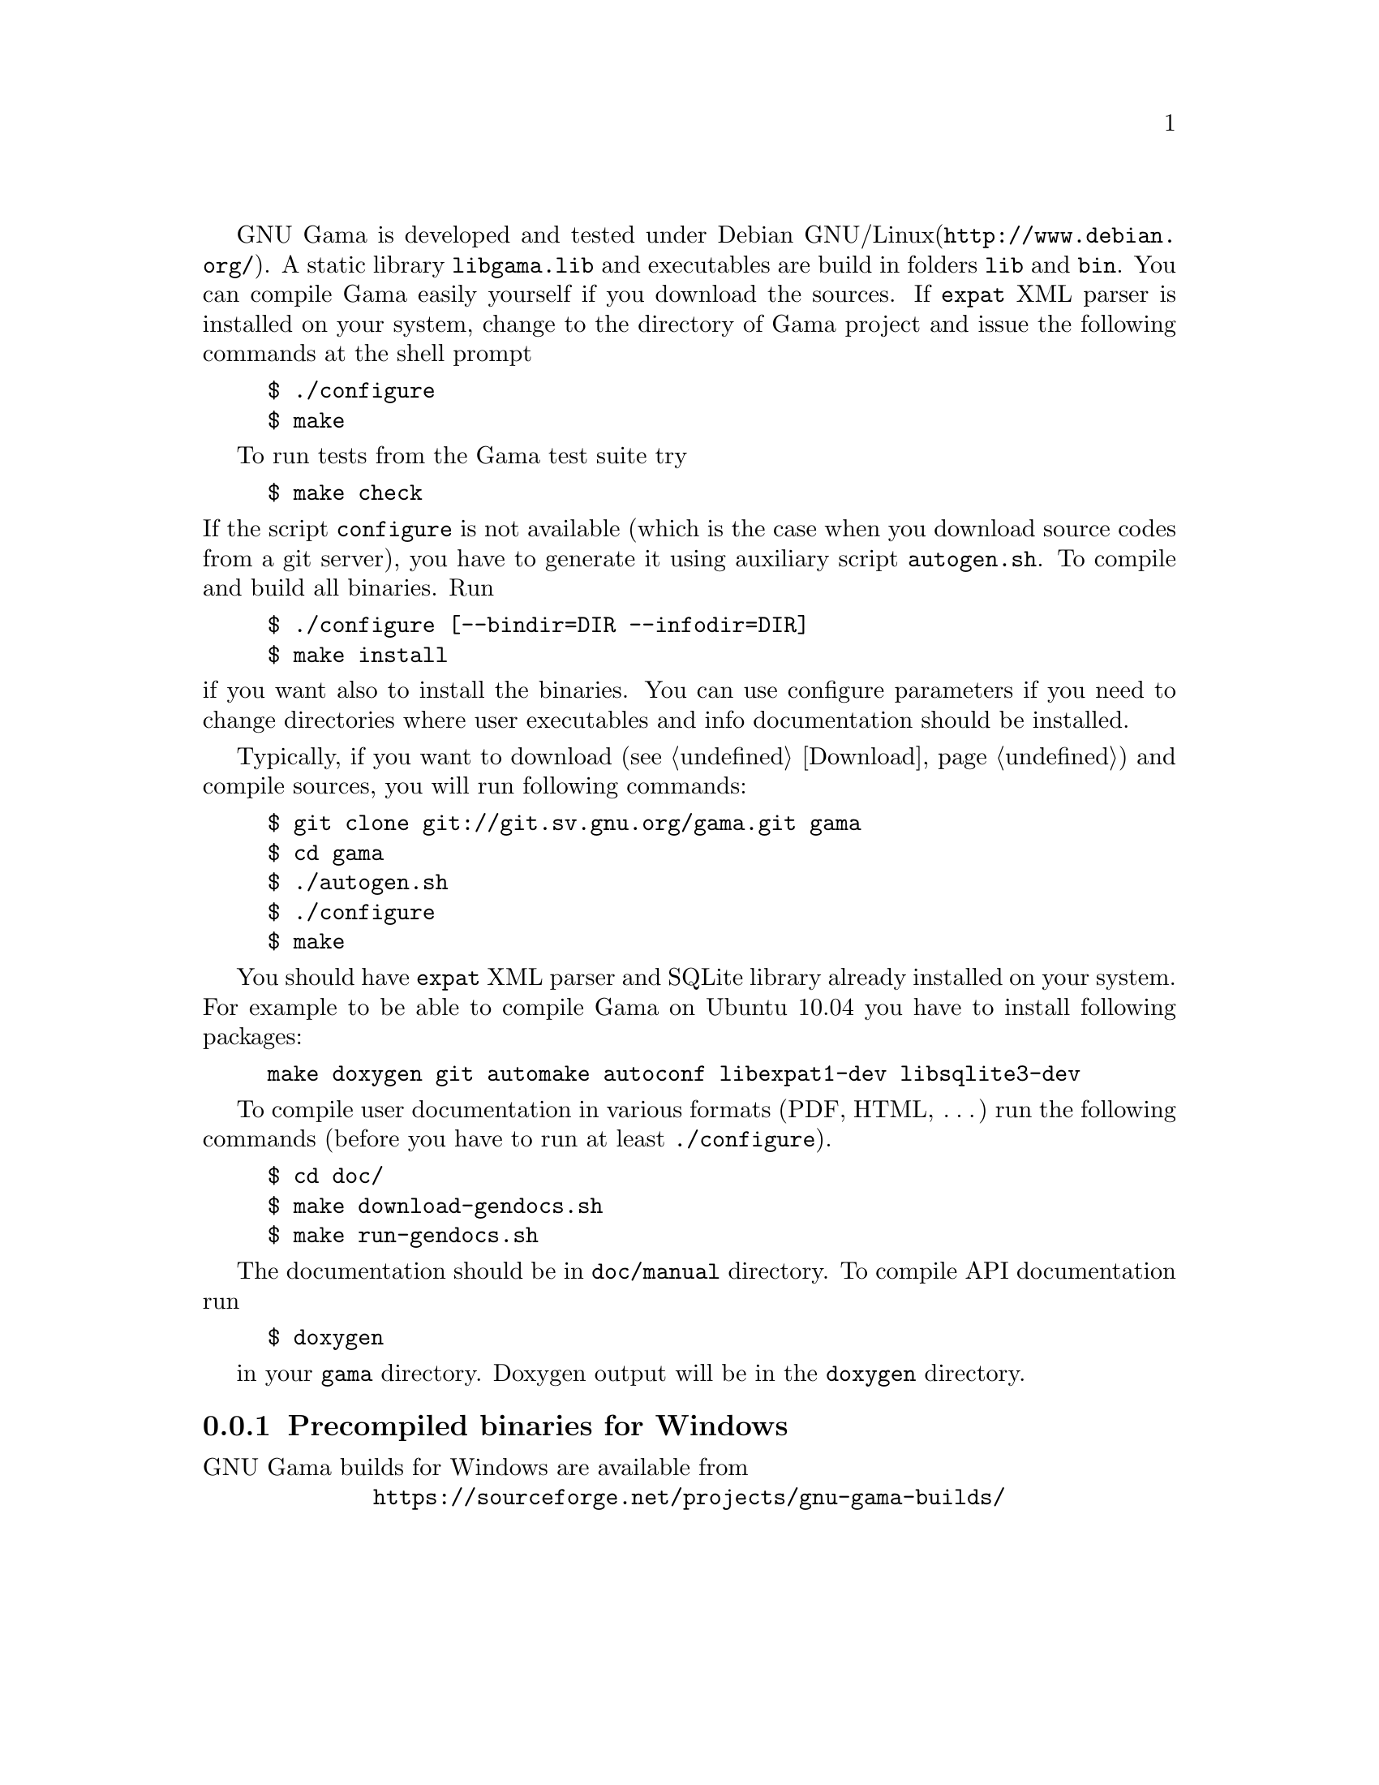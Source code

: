 GNU Gama is developed and tested under Debian GNU/Linux
(@uref{http://www.debian.org/}).  A static library @code{libgama.lib}
and executables are build in folders @code{lib} and @code{bin}.
You can compile Gama easily yourself if you download the
sources.  If @code{expat} XML parser is installed on your system,
change to the directory of Gama project and issue the following
commands at the shell prompt

@example
$ ./configure
$ make
@end example

To run tests from the Gama test suite try

@example
$ make check
@end example

@noindent If the script @code{configure} is not available (which is the
case when you download source codes from a git server), you have to
generate it using auxiliary script @code{autogen.sh}.  To compile and
build all binaries. Run

@example
$ ./configure [--bindir=DIR --infodir=DIR]
$ make install
@end example

@noindent if you want also to install the binaries. You can use configure 
parameters if you need to change directories where user executables
and info documentation should be installed.

Typically, if you want to download (@pxref{Download}) and compile sources,
you will run following commands:
@example
$ git clone git://git.sv.gnu.org/gama.git gama
$ cd gama
$ ./autogen.sh
$ ./configure
$ make
@end example
You should have @code{expat} XML parser and SQLite library already installed
on your system.
For example to be able to compile Gama on Ubuntu 10.04 you have to install
following packages:
@example
make doxygen git automake autoconf libexpat1-dev libsqlite3-dev
@end example

To compile user documentation in various formats (PDF, HTML, @dots{}) run
the following commands (before you have to run at least @code{./configure}).
@example
$ cd doc/
$ make download-gendocs.sh
$ make run-gendocs.sh
@end example
The documentation should be in @code{doc/manual} directory.
To compile API documentation run
@example
$ doxygen
@end example
in your @code{gama} directory.
Doxygen output will be in the @code{doxygen} directory.


@menu
* Precompiled binaries for Windows::
@end menu

@node       Precompiled binaries for Windows
@subsection Precompiled binaries for Windows
@cindex     Windows, precompiled binaries 


GNU Gama builds for Windows are available from

@center @uref{https://sourceforge.net/projects/gnu-gama-builds/}

